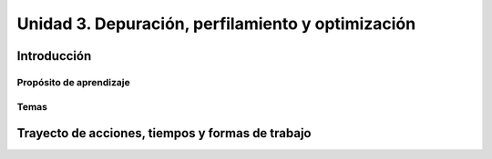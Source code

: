 Unidad 3. Depuración, perfilamiento y optimización
=========================================================


Introducción
--------------

Propósito de aprendizaje
^^^^^^^^^^^^^^^^^^^^^^^^^^


Temas
^^^^^^

Trayecto de acciones, tiempos y formas de trabajo
---------------------------------------------------
